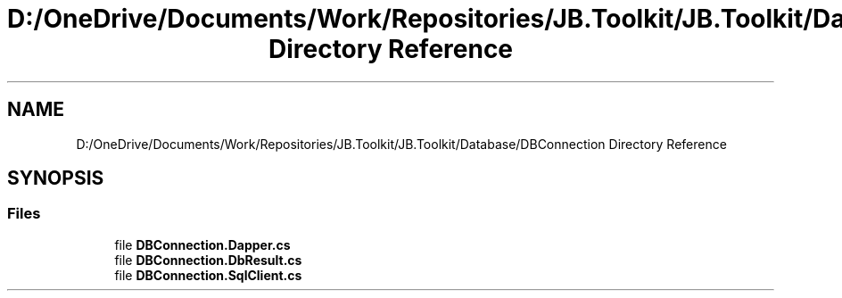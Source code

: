 .TH "D:/OneDrive/Documents/Work/Repositories/JB.Toolkit/JB.Toolkit/Database/DBConnection Directory Reference" 3 "Sat Oct 10 2020" "JB.Toolkit" \" -*- nroff -*-
.ad l
.nh
.SH NAME
D:/OneDrive/Documents/Work/Repositories/JB.Toolkit/JB.Toolkit/Database/DBConnection Directory Reference
.SH SYNOPSIS
.br
.PP
.SS "Files"

.in +1c
.ti -1c
.RI "file \fBDBConnection\&.Dapper\&.cs\fP"
.br
.ti -1c
.RI "file \fBDBConnection\&.DbResult\&.cs\fP"
.br
.ti -1c
.RI "file \fBDBConnection\&.SqlClient\&.cs\fP"
.br
.in -1c
